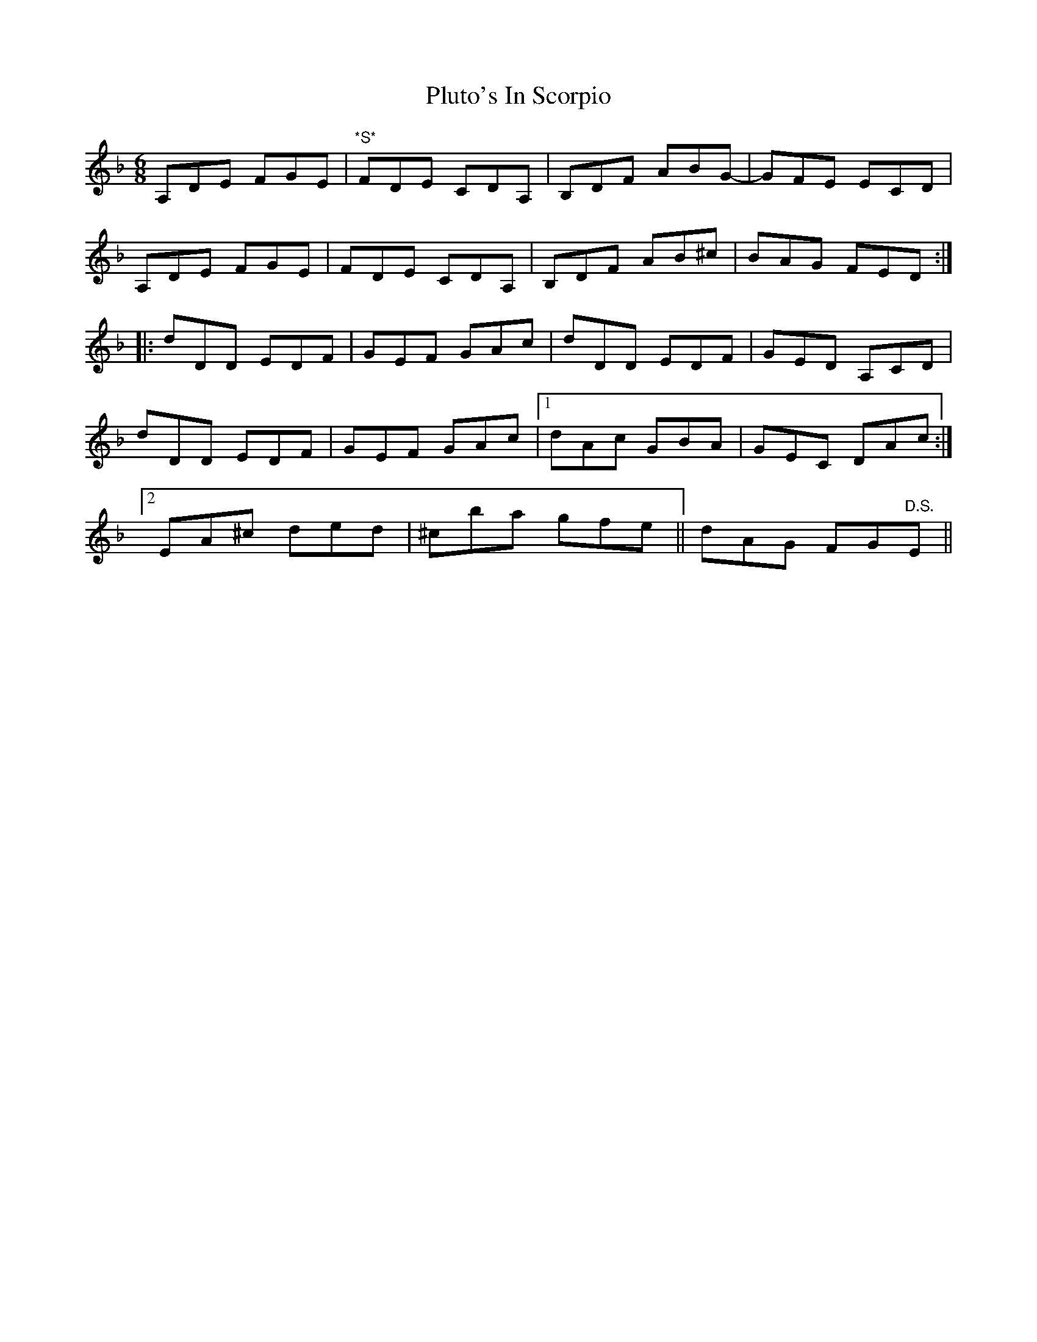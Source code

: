 X: 32657
T: Pluto's In Scorpio
R: jig
M: 6/8
K: Dminor
A,DE FGE|"*S*"FDE CDA,|B,DF ABG-|GFE ECD|
A,DE FGE|FDE CDA,|B,DF AB^c|BAG FED:|
|:dDD EDF|GEF GAc|dDD EDF|GED A,CD|
dDD EDF|GEF GAc|1 dAc GBA|GEC DAc:|
[2 EA^c ded|^cba gfe||dAG FG"D.S."E||

